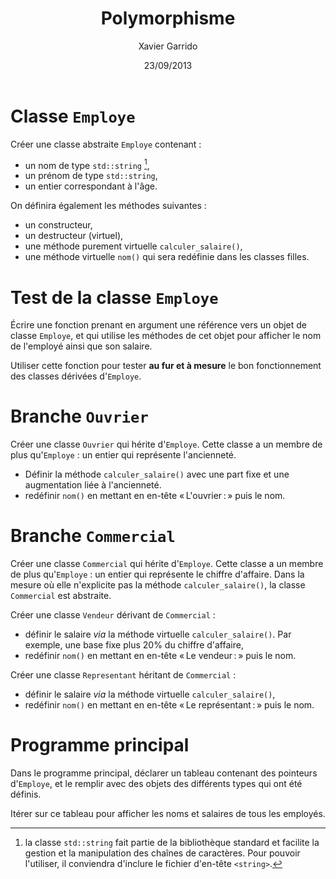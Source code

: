 #+TITLE:  Polymorphisme
#+AUTHOR: Xavier Garrido
#+DATE:   23/09/2013
#+OPTIONS: toc:nil
#+LATEX_HEADER: \setcounter{chapter}{6}

* Classe =Employe=

Créer une classe abstraite =Employe= contenant :

- un nom de type =std::string= [fn:1],
- un prénom de type =std::string=,
- un entier correspondant à l'âge.

On définira également les méthodes suivantes :

- un constructeur,
- un destructeur (virtuel),
- une méthode purement virtuelle =calculer_salaire()=,
- une méthode virtuelle =nom()= qui sera redéfinie dans les classes filles.

[fn:1] la classe =std::string= fait partie de la bibliothèque standard et
facilite la gestion et la manipulation des chaînes de caractères. Pour pouvoir
l'utiliser, il conviendra d'inclure le fichier d'en-tête =<string>=.

* Test de la classe =Employe=

Écrire une fonction prenant en argument une référence vers un objet de classe
=Employe=, et qui utilise les méthodes de cet objet pour afficher le nom de
l'employé ainsi que son salaire.

Utiliser cette fonction pour tester *au fur et à mesure* le bon fonctionnement
des classes dérivées d'=Employe=.

* Branche =Ouvrier=

Créer une classe =Ouvrier= qui hérite d'=Employe=. Cette classe a un membre
de plus qu'=Employe= : un entier qui représente l'ancienneté.

- Définir la méthode =calculer_salaire()= avec une part fixe et une
  augmentation liée à l'ancienneté.
- redéfinir =nom()= en mettant en en-tête « L'ouvrier : » puis le nom.

* Branche =Commercial=

Créer une classe =Commercial= qui hérite d'=Employe=. Cette classe a un membre
de plus qu'=Employe= : un entier qui représente le chiffre d'affaire. Dans la
mesure où elle n'explicite pas la méthode =calculer_salaire()=, la classe
=Commercial= est abstraite.

Créer une classe =Vendeur= dérivant de =Commercial= :

- définir le salaire /via/ la méthode virtuelle =calculer_salaire()=. Par
  exemple, une base fixe plus 20% du chiffre d'affaire,
- redéfinir =nom()= en mettant en en-tête « Le vendeur : » puis le nom.

Créer une classe =Representant= héritant de =Commercial= :

- définir le salaire /via/ la méthode virtuelle =calculer_salaire()=,
- redéfinir =nom()= en mettant en en-tête « Le représentant : » puis le nom.

* Programme principal

Dans le programme principal, déclarer un tableau contenant des pointeurs
d'=Employe=, et le remplir avec des objets des différents types qui ont été
définis.

Itérer sur ce tableau pour afficher les noms et salaires de tous les employés.
